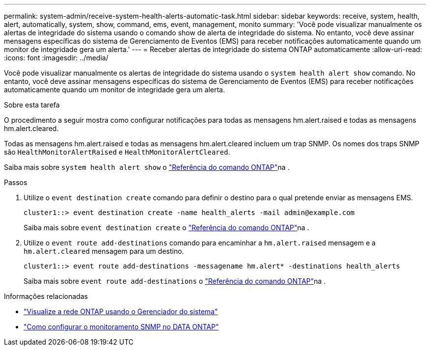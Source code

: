 ---
permalink: system-admin/receive-system-health-alerts-automatic-task.html 
sidebar: sidebar 
keywords: receive, system, health, alert, automatically, system, show, command, ems, event, management, monito 
summary: 'Você pode visualizar manualmente os alertas de integridade do sistema usando o comando show de alerta de integridade do sistema. No entanto, você deve assinar mensagens específicas do sistema de Gerenciamento de Eventos (EMS) para receber notificações automaticamente quando um monitor de integridade gera um alerta.' 
---
= Receber alertas de integridade do sistema ONTAP automaticamente
:allow-uri-read: 
:icons: font
:imagesdir: ../media/


[role="lead"]
Você pode visualizar manualmente os alertas de integridade do sistema usando o `system health alert show` comando. No entanto, você deve assinar mensagens específicas do sistema de Gerenciamento de Eventos (EMS) para receber notificações automaticamente quando um monitor de integridade gera um alerta.

.Sobre esta tarefa
O procedimento a seguir mostra como configurar notificações para todas as mensagens hm.alert.raised e todas as mensagens hm.alert.cleared.

Todas as mensagens hm.alert.raised e todas as mensagens hm.alert.cleared incluem um trap SNMP. Os nomes dos traps SNMP são `HealthMonitorAlertRaised` e `HealthMonitorAlertCleared`.

Saiba mais sobre `system health alert show` o link:https://docs.netapp.com/us-en/ontap-cli/system-health-alert-show.html["Referência do comando ONTAP"^]na .

.Passos
. Utilize o `event destination create` comando para definir o destino para o qual pretende enviar as mensagens EMS.
+
[listing]
----
cluster1::> event destination create -name health_alerts -mail admin@example.com
----
+
Saiba mais sobre `event destination create` o link:https://docs.netapp.com/us-en/ontap-cli/search.html?q=event+destination+create["Referência do comando ONTAP"^]na .

. Utilize o `event route add-destinations` comando para encaminhar a `hm.alert.raised` mensagem e a `hm.alert.cleared` mensagem para um destino.
+
[listing]
----
cluster1::> event route add-destinations -messagename hm.alert* -destinations health_alerts
----
+
Saiba mais sobre `event route add-destinations` o link:https://docs.netapp.com/us-en/ontap-cli/search.html?q=event+route+add-destinations["Referência do comando ONTAP"^]na .



.Informações relacionadas
* link:../networking/networking_reference.html["Visualize a rede ONTAP usando o Gerenciador do sistema"^]
* link:https://kb.netapp.com/on-prem/ontap/Ontap_OS/OS-KBs/How_to_configure_SNMP_monitoring_on_DATA_ONTAP["Como configurar o monitoramento SNMP no DATA ONTAP"^]

